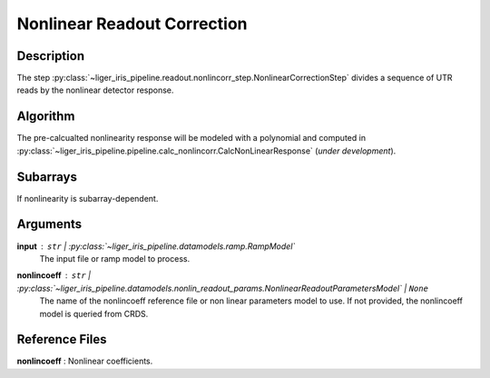 ============================
Nonlinear Readout Correction
============================


Description
-----------

The step :py:class:`~liger_iris_pipeline.readout.nonlincorr_step.NonlinearCorrectionStep` divides a sequence of UTR reads by the nonlinear detector response.


Algorithm
---------

The pre-calcualted nonlinearity response will be modeled with a polynomial and computed in :py:class:`~liger_iris_pipeline.pipeline.calc_nonlincorr.CalcNonLinearResponse` (*under development*).


Subarrays
---------

If nonlinearity is subarray-dependent.


Arguments
---------

**input** : ``str`` | :py:class:`~liger_iris_pipeline.datamodels.ramp.RampModel`
    The input file or ramp model to process.

**nonlincoeff** : ``str`` | :py:class:`~liger_iris_pipeline.datamodels.nonlin_readout_params.NonlinearReadoutParametersModel` | ``None``
    The name of the nonlincoeff reference file or non linear parameters model to use. If not provided, the nonlincoeff model is queried from CRDS.



Reference Files
---------------

**nonlincoeff** : Nonlinear coefficients.
